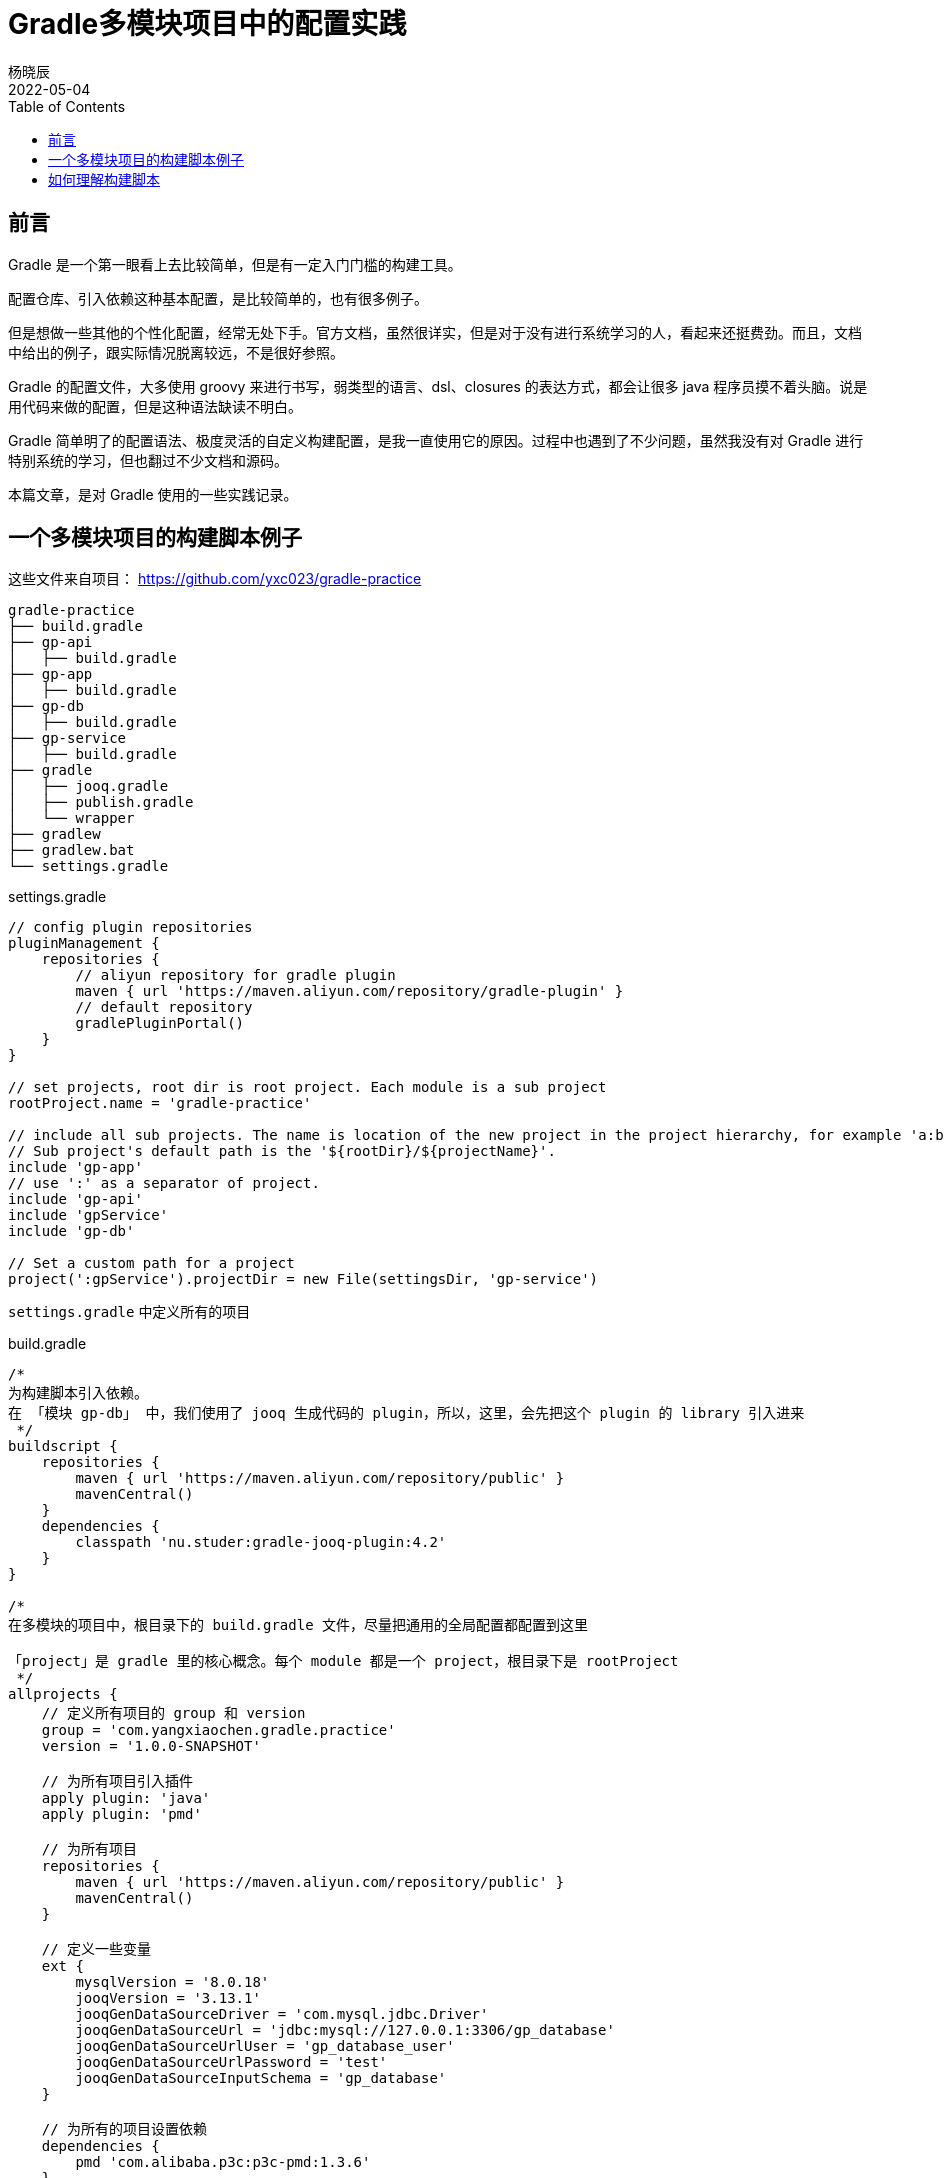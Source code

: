 = Gradle多模块项目中的配置实践
杨晓辰
2022-05-04
:toc: top
:toclevels: 5
:icons: font
// :sectnums:
:jbake-type: post
:jbake-tags: gradle, build.gradle, 多模块项目构建
:jbake-status: published
:description: 使用 Gradle 在多模块项目中的配置实践。Gradle 脚本文件的原理，如何理解 gradle 构建脚本，build.gradle 文件中有什么内容

== 前言
Gradle 是一个第一眼看上去比较简单，但是有一定入门门槛的构建工具。

配置仓库、引入依赖这种基本配置，是比较简单的，也有很多例子。

但是想做一些其他的个性化配置，经常无处下手。官方文档，虽然很详实，但是对于没有进行系统学习的人，看起来还挺费劲。而且，文档中给出的例子，跟实际情况脱离较远，不是很好参照。

Gradle 的配置文件，大多使用 groovy 来进行书写，弱类型的语言、dsl、closures 的表达方式，都会让很多 java 程序员摸不着头脑。说是用代码来做的配置，但是这种语法缺读不明白。

Gradle 简单明了的配置语法、极度灵活的自定义构建配置，是我一直使用它的原因。过程中也遇到了不少问题，虽然我没有对 Gradle 进行特别系统的学习，但也翻过不少文档和源码。

本篇文章，是对 Gradle 使用的一些实践记录。

== 一个多模块项目的构建脚本例子
这些文件来自项目： https://github.com/yxc023/gradle-practice

----
gradle-practice
├── build.gradle
├── gp-api
│   ├── build.gradle
├── gp-app
│   ├── build.gradle
├── gp-db
│   ├── build.gradle
├── gp-service
│   ├── build.gradle
├── gradle
│   ├── jooq.gradle
│   ├── publish.gradle
│   └── wrapper
├── gradlew
├── gradlew.bat
└── settings.gradle
----


.settings.gradle
[source,groovy]
----
// config plugin repositories
pluginManagement {
    repositories {
        // aliyun repository for gradle plugin
        maven { url 'https://maven.aliyun.com/repository/gradle-plugin' }
        // default repository
        gradlePluginPortal()
    }
}

// set projects, root dir is root project. Each module is a sub project
rootProject.name = 'gradle-practice'

// include all sub projects. The name is location of the new project in the project hierarchy, for example 'a:b:c', not the file path
// Sub project's default path is the '${rootDir}/${projectName}'.
include 'gp-app'
// use ':' as a separator of project.
include 'gp-api'
include 'gpService'
include 'gp-db'

// Set a custom path for a project
project(':gpService').projectDir = new File(settingsDir, 'gp-service')
----
`settings.gradle` 中定义所有的项目

.build.gradle
[source,groovy]
----
/*
为构建脚本引入依赖。
在 「模块 gp-db」 中，我们使用了 jooq 生成代码的 plugin，所以，这里，会先把这个 plugin 的 library 引入进来
 */
buildscript {
    repositories {
        maven { url 'https://maven.aliyun.com/repository/public' }
        mavenCentral()
    }
    dependencies {
        classpath 'nu.studer:gradle-jooq-plugin:4.2'
    }
}

/*
在多模块的项目中，根目录下的 build.gradle 文件，尽量把通用的全局配置都配置到这里

「project」是 gradle 里的核心概念。每个 module 都是一个 project，根目录下是 rootProject
 */
allprojects {
    // 定义所有项目的 group 和 version
    group = 'com.yangxiaochen.gradle.practice'
    version = '1.0.0-SNAPSHOT'

    // 为所有项目引入插件
    apply plugin: 'java'
    apply plugin: 'pmd'

    // 为所有项目
    repositories {
        maven { url 'https://maven.aliyun.com/repository/public' }
        mavenCentral()
    }

    // 定义一些变量
    ext {
        mysqlVersion = '8.0.18'
        jooqVersion = '3.13.1'
        jooqGenDataSourceDriver = 'com.mysql.jdbc.Driver'
        jooqGenDataSourceUrl = 'jdbc:mysql://127.0.0.1:3306/gp_database'
        jooqGenDataSourceUrlUser = 'gp_database_user'
        jooqGenDataSourceUrlPassword = 'test'
        jooqGenDataSourceInputSchema = 'gp_database'
    }

    // 为所有的项目设置依赖
    dependencies {
        pmd 'com.alibaba.p3c:p3c-pmd:1.3.6'
    }

    // Java compiler compile java source file with utf-8 (default gbk in the Windows OS with Simplified Chinese). Java source file must be 'UTF-8'.
    tasks.withType(JavaCompile) {
        options.encoding = "UTF-8"
    }
    // Set java compile version
    sourceCompatibility = 1.8
    targetCompatibility = 1.8

    // pmd config
    pmd {
        consoleOutput = true
        reportsDir = file("build/reports/pmd")
        ruleSets = [
                'java-ali-comment',
                'java-ali-concurrent',
                'java-ali-constant',
                'java-ali-exception',
                'java-ali-flowcontrol',
                'java-ali-naming',
                'java-ali-oop',
                'java-ali-orm',
                'java-ali-other',
                'java-ali-set',
        ]
        ignoreFailures = true
    }
}

// Config for every subprojects
subprojects {
    // Project gp-api is a library, it will be published as a sdk lib. So it should define exact dependencies in project's build.gradle file
    // Define spring framework's core dependencies for most projects.
    if (!['gp-api'].contains(project.name)) {
        dependencies {


            // 'implementation platform' define Spring bom
            implementation platform('org.springframework.boot:spring-boot-dependencies:2.1.11.RELEASE')
            implementation platform('org.springframework.cloud:spring-cloud-dependencies:Greenwich.SR3')

            // Spring framework core dependencies
            implementation("javax.annotation:javax.annotation-api")
            implementation("org.springframework:spring-context")
            implementation("org.springframework:spring-context-support")
            implementation("org.springframework:spring-tx")
            implementation 'org.springframework.boot:spring-boot-starter-freemarker'
            implementation 'org.aspectj:aspectjweaver'

            // Common utils dependencies
            compileOnly 'org.projectlombok:lombok:1.18.22'
            annotationProcessor 'org.projectlombok:lombok:1.18.22'
            implementation 'org.mapstruct:mapstruct:1.4.2.Final'
            annotationProcessor 'org.mapstruct:mapstruct-processor:1.4.2.Final'

            implementation 'org.slf4j:slf4j-api'
            implementation group: 'org.jodd', name: 'jodd-bean', version: '5.0.3'
            implementation group: 'org.apache.commons', name: 'commons-lang3'
            implementation 'com.google.guava:guava:28.2-jre'
        }
    }

    // Dependency resolve
    configurations {
        all {
            resolutionStrategy {
                force 'com.google.guava:guava:28.2-jre'
            }
            exclude group: 'org.slf4j', module: 'slf4j-log4j12'
            exclude group: 'org.mybatis.spring.boot'
        }
    }

}
----
这是一个多模块的项目，通过根项目下的 `build.gradle` 文件，做好全局配置，让每个子模块中的 `build.gradle` 足够简单。只需要配置额外的依赖即可，如

.gb-service/build.gradle
[source,groovy]
----
// 只需额外定义该模块所需的依赖
dependencies {
    implementation 'org.greenrobot:eventbus:3.1.1'
}
----

== 如何理解构建脚本

每一个 project 下都有一个名为 `build.gradle` 的构建脚本。

每一个 `build.gradle` 构建脚本背后，都隐含了一个 `Project` 对象。

这个构建脚本中定义的各种属性或者方法，基本都是这个 project 中包含的。比如你可以在脚本中直接使用 `Project` 接口中定义好的变量和方法。

project 中包含了这些重要的东西：

1. 自身的属性和方法
2. tasks - 当前 project 中包含的任务实例。引入一些 plugin 时，也会向 project 中添加 task
+
[source, groovy]
----
// 创建一个名字为 `jooqTask`，类型为 `JooqTask` 的 task
project.tasks.create("jooqTask", JooqTask.class)
----

3. extra property - 通过 ext block 声明的额外变量
+
[source, groovy]
----
ext {
    mysqlVersion = '8.0.18'
    jooqVersion = '3.13.1'
    jooqGenDataSourceDriver = 'com.mysql.jdbc.Driver'
    jooqGenDataSourceUrl = 'jdbc:mysql://127.0.0.1:3306/gp_database'
    jooqGenDataSourceUrlUser = 'gp_database_user'
    jooqGenDataSourceUrlPassword = 'test'
    jooqGenDataSourceInputSchema = 'gp_database'
}
----

4. extensions - 引入一些 plugin 时， 会向 project 中添加一些 extension 对象，并命名。
+
[source, groovy]
----
// 创建一个名字为 `$JOOQ_EXTENSION_NAME`，类型为 `JooqExtension` 的 extension。后面两个参数是 `JooqExtension` 的构造参数
project.extensions.create('jooq', JooqExtension.class, whenConfigurationAdded, 'jooq')
----
+
加入 extension 后，就可以在构建脚本中定义
+
[source]
----
jooq {
    version = jooqVersion
    edition = 'OSS'
    generateSchemaSourceOnCompilation = false
}
----

5. convention - 引入一些 plugin 时，会加入一些 convention object，翻译过来叫‘约定’，‘预定大于配置’的‘约定’。convention object 通常是 POJO，为 project 提供一些拓展属性。
+
[source, groovy]
----
// 这两个变量，在引入 java plugin 之后，就能在构建脚本里够直接定义下面的变量。
sourceCompatibility = 1.8
targetCompatibility = 1.8
----

总之，这些 project 中包含的重要信息的作用，它们定义了 `build.gradle` 中可以写什么 property 或者 block

当 `build.gradle` 中使用了一个 property 或者 block，他的查找顺序是：

1. 是否是 project 中的属性和方法
+
----
// version 这个变量，即是 project.version
version = '1.0.0'
----
2. 是否是 `ext` 定义的属性
3. 是否是 extensions 中的 extension 的名字
4. 是否是 convention 中定义的 pojo 中的变量
5. 是否是 task 的名字
6. 是否在上层 project 的 ext 和 convention 中
